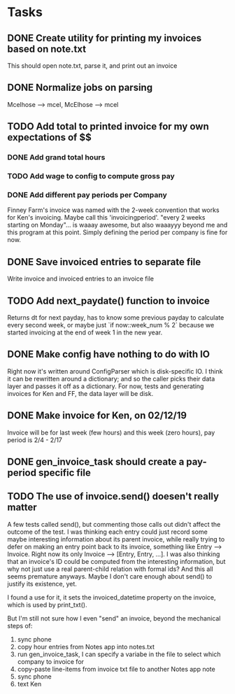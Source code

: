 #+OPTIONS: ^:nil

* Tasks
** DONE Create utility for printing my invoices based on note.txt
   This should open note.txt, parse it, and print out an invoice
** DONE Normalize jobs on parsing
   Mcelhose --> mcel, McElhose --> mcel
** TODO Add total to printed invoice for my own expectations of $$
*** DONE Add grand total hours
*** TODO Add wage to config to compute gross pay
*** DONE Add different pay periods per Company
    Finney Farm's invoice was named with the 2-week convention that
    works for Ken's invoicing.  Maybe call this 'invoicingperiod'.
    "every 2 weeks starting on Monday"...  is waaay awesome, but also
    waaayyy beyond me and this program at this point.  Simply defining
    the period per company is fine for now.
** DONE Save invoiced entries to separate file
   Write invoice and invoiced entries to an invoice file
** TODO Add next_paydate() function to invoice
   Returns dt for next payday, has to know some previous payday to
   calculate every second week, or maybe just `if now::week_num % 2`
   because we started invoicing at the end of week 1 in the new year.
** DONE Make config have nothing to do with IO
   Right now it's written around ConfigParser which is disk-specific
   IO. I think it can be rewritten around a dictionary; and so the
   caller picks their data layer and passes it off as a dictionary.
   For now, tests and generating invoices for Ken and FF, the data
   layer will be disk.
** DONE Make invoice for Ken, on 02/12/19
   Invoice will be for last week (few hours) and this week (zero
   hours), pay period is 2/4 - 2/17
** DONE gen_invoice_task should create a pay-period specific file
** TODO The use of invoice.send() doesen't really matter
   A few tests called send(), but commenting those calls out didn't
   affect the outcome of the test.  I was thinking each entry could
   just record some maybe interesting information about its parent
   invoice, while really trying to defer on making an entry point back
   to its invoice, something like Entry --> Invoice.  Right now its
   only Invoice --> [Entry, Entry, ...].  I was also thinking that an
   invoice's ID could be computed from the interesting information,
   but why not just use a real parent-child relation with formal ids?
   And this all seems premature anyways.  Maybe I don't care enough
   about send() to justify its existence, yet.

   I found a use for it, it sets the invoiced_datetime property on the
   invoice, which is used by print_txt().

   But I'm still not sure how I even "send" an invoice, beyond the
   mechanical steps of:
   1. sync phone
   2. copy hour entries from Notes app into notes.txt
   3. run gen_invoice_task, I can specify a variabe in the file to
      select which company to invoice for
   4. copy-paste line-items from invoice txt file to another Notes app
      note
   5. sync phone
   6. text Ken

